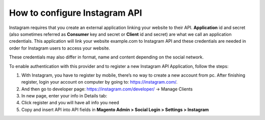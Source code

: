 How to configure Instagram API
=================================

Instagram requires that you create an external application linking your website to their API. **Application** id and secret (also sometimes referred as **Consumer** key and secret or **Client** id and secret) are what we call an application credentials. This application will link your website example.com to Instagram API and these credentials are needed in order for Instagram users to access your website.

These credentials may also differ in format, name and content depending on the social network.

To enable authentication with this provider and to register a new Instagram API Application, follow the steps: 

#. With Instagram, you have to register by mobile, there’s no way to create a new account from pc. After finishing register, login your account on computer by going to: https://instagram.com/.
#. And then go to developer page: https://instagram.com/developer/ → Manage Clients
#. In new page, enter your info in Details tab:
#. Click register and you will have all info you need
#. Copy and insert API into API fields in **Magento Admin > Social Login > Settings > Instagram**

.. image:: https://lh4.googleusercontent.com/NQQnMiSWMYvlG3ozeFZ-i1ZzJLuLh1AswWGbR9HnQSt16sRKCj1s_OvdblCZ4dAD0OXq9qdYBndL6L1Yvco36y-kHzTQNcQ3tFAre23Lk0oP_sKjLa4XoQ8FpWrrP98i2JmNrPU

.. image:: https://lh4.googleusercontent.com/j5sU6l2DiVXBhIS-eSJ0DZzrIFm6HCcpYG6Haj1S8hp9lPUkLHUwqeYt21rX15TOz_x7-LgHxxu0dy2jt1d8btUNCiWXsZXRdeweQCMMUlt50r-piFcQFkWgKaG_M9tpJ9mzZmq3

.. image:: https://lh3.googleusercontent.com/sX8QUdFECKEZEaNtfVbcKllzIO99mbyn3sBp2y2kqFo0Habd0aZHpuAv_CPqr8rUYYR7BxZ0usWaA1o3CFjkn2g7KqHHlO3qA0XfIxOxlGfbdipHzA7cWBmhQUK3ulF2plB_ppzq
